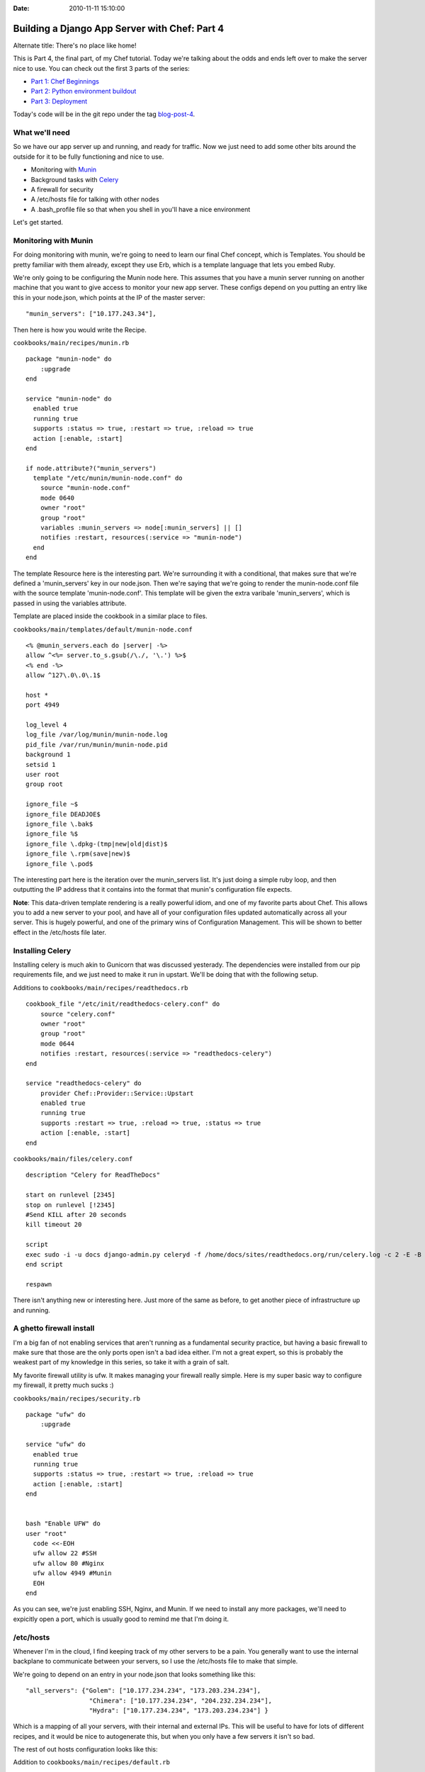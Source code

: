 :Date: 2010-11-11 15:10:00

Building a Django App Server with Chef: Part 4
==============================================

Alternate title: There's no place like home!

This is Part 4, the final part, of my Chef tutorial. Today we're
talking about the odds and ends left over to make the server nice
to use. You can check out the first 3 parts of the series:


-  `Part 1: Chef Beginnings <http://ericholscher.com/blog/2010/nov/8/building-django-app-server-chef/>`_
-  `Part 2: Python environment buildout <http://ericholscher.com/blog/2010/nov/9/building-django-app-server-chef-part-2/>`_
-  `Part 3: Deployment <http://ericholscher.com/blog/2010/nov/10/building-django-app-server-chef-part-3/>`_

Today's code will be in the git repo under the tag
`blog-post-4 <https://github.com/ericholscher/chef-django-example/tree/blog-post-4>`_.

What we'll need
---------------

So we have our app server up and running, and ready for traffic.
Now we just need to add some other bits around the outside for it
to be fully functioning and nice to use.


-  Monitoring with `Munin <http://munin-monitoring.org/>`_
-  Background tasks with `Celery <http://celeryproject.org/>`_
-  A firewall for security
-  A /etc/hosts file for talking with other nodes
-  A .bash\_profile file so that when you shell in you'll have a
   nice environment

Let's get started.

Monitoring with Munin
---------------------

For doing monitoring with munin, we're going to need to learn our
final Chef concept, which is Templates. You should be pretty
familiar with them already, except they use Erb, which is a
template language that lets you embed Ruby.

We're only going to be configuring the Munin node here. This
assumes that you have a munin server running on another machine
that you want to give access to monitor your new app server. These
configs depend on you putting an entry like this in your node.json,
which points at the IP of the master server:

::

    "munin_servers": ["10.177.243.34"],

Then here is how you would write the Recipe.

``cookbooks/main/recipes/munin.rb``

::

    package "munin-node" do
        :upgrade
    end
    
    service "munin-node" do
      enabled true
      running true
      supports :status => true, :restart => true, :reload => true
      action [:enable, :start]
    end
    
    if node.attribute?("munin_servers")
      template "/etc/munin/munin-node.conf" do
        source "munin-node.conf"
        mode 0640
        owner "root"
        group "root"
        variables :munin_servers => node[:munin_servers] || []
        notifies :restart, resources(:service => "munin-node")
      end
    end

The template Resource here is the interesting part. We're
surrounding it with a conditional, that makes sure that we're
defined a 'munin\_servers' key in our node.json. Then we're saying
that we're going to render the munin-node.conf file with the source
template 'munin-node.conf'. This template will be given the extra
varibale 'munin\_servers', which is passed in using the variables
attribute.

Template are placed inside the cookbook in a similar place to
files.

``cookbooks/main/templates/default/munin-node.conf``

::

    <% @munin_servers.each do |server| -%>
    allow ^<%= server.to_s.gsub(/\./, '\.') %>$
    <% end -%>
    allow ^127\.0\.0\.1$
    
    host *
    port 4949
    
    log_level 4
    log_file /var/log/munin/munin-node.log
    pid_file /var/run/munin/munin-node.pid
    background 1
    setsid 1
    user root
    group root
    
    ignore_file ~$
    ignore_file DEADJOE$
    ignore_file \.bak$
    ignore_file %$
    ignore_file \.dpkg-(tmp|new|old|dist)$
    ignore_file \.rpm(save|new)$
    ignore_file \.pod$

The interesting part here is the iteration over the munin\_servers
list. It's just doing a simple ruby loop, and then outputting the
IP address that it contains into the format that munin's
configuration file expects.

**Note**: This data-driven template rendering is a really powerful
idiom, and one of my favorite parts about Chef. This allows you to
add a new server to your pool, and have all of your configuration
files updated automatically across all your server. This is hugely
powerful, and one of the primary wins of Configuration Management.
This will be shown to better effect in the /etc/hosts file later.

Installing Celery
-----------------

Installing celery is much akin to Gunicorn that was discussed
yesterady. The dependencies were installed from our pip
requirements file, and we just need to make it run in upstart.
We'll be doing that with the following setup.

Additions to ``cookbooks/main/recipes/readthedocs.rb``

::

    cookbook_file "/etc/init/readthedocs-celery.conf" do
        source "celery.conf"
        owner "root"
        group "root"
        mode 0644
        notifies :restart, resources(:service => "readthedocs-celery")
    end
    
    service "readthedocs-celery" do
        provider Chef::Provider::Service::Upstart
        enabled true
        running true
        supports :restart => true, :reload => true, :status => true
        action [:enable, :start]
    end

``cookbooks/main/files/celery.conf``

::

    description "Celery for ReadTheDocs"
    
    start on runlevel [2345]
    stop on runlevel [!2345]
    #Send KILL after 20 seconds
    kill timeout 20
    
    script
    exec sudo -i -u docs django-admin.py celeryd -f /home/docs/sites/readthedocs.org/run/celery.log -c 2 -E -B
    end script
    
    respawn

There isn't anything new or interesting here. Just more of the same
as before, to get another piece of infrastructure up and running.

A ghetto firewall install
-------------------------

I'm a big fan of not enabling services that aren't running as a
fundamental security practice, but having a basic firewall to make
sure that those are the only ports open isn't a bad idea either.
I'm not a great expert, so this is probably the weakest part of my
knowledge in this series, so take it with a grain of salt.

My favorite firewall utility is ufw. It makes managing your
firewall really simple. Here is my super basic way to configure my
firewall, it pretty much sucks :)

``cookbooks/main/recipes/security.rb``

::

    package "ufw" do
        :upgrade
    
    service "ufw" do
      enabled true
      running true
      supports :status => true, :restart => true, :reload => true
      action [:enable, :start]
    end
    
    
    bash "Enable UFW" do
    user "root"
      code <<-EOH
      ufw allow 22 #SSH
      ufw allow 80 #Nginx
      ufw allow 4949 #Munin
      EOH
    end

As you can see, we're just enabling SSH, Nginx, and Munin. If we
need to install any more packages, we'll need to expicitly open a
port, which is usually good to remind me that I'm doing it.

/etc/hosts
----------

Whenever I'm in the cloud, I find keeping track of my other servers
to be a pain. You generally want to use the internal backplane to
communicate between your servers, so I use the /etc/hosts file to
make that simple.

We're going to depend on an entry in your node.json that looks
something like this:

::

      "all_servers": {"Golem": ["10.177.234.234", "173.203.234.234"],
                       "Chimera": ["10.177.234.234", "204.232.234.234"],
                       "Hydra": ["10.177.234.234", "173.203.234.234"] }

Which is a mapping of all your servers, with their internal and
external IPs. This will be useful to have for lots of different
recipes, and it would be nice to autogenerate this, but when you
only have a few servers it isn't so bad.

The rest of out hosts configuration looks like this:

Addition to ``cookbooks/main/recipes/default.rb``

::

    if node.attribute?("all_servers")
      template "/etc/hosts" do
        source "hosts"
        mode 644
        variables :all_servers => node[:all_servers] || {}
      end
    end

``cookbooks/main/templates/default/hosts``

::

    127.0.0.1     localhost localhost.localdomain
    
    <% @all_servers.each_pair do |name, ips| -%>
    <%= ips[0] %> <%= ips[1] %> <%= name %>
    <% end -%>

As you can see, when we add a server to the all\_servers hash, it
will propogate out to the /etc/hosts file of our app server. This
makes me really happy, and showcases some of the more advanced use
cases of Chef.

Customizing your shell
----------------------

Now that we have the server all set up, it won't be much good if it
isn't nice to use when we shell in. So here is how I go ahead and
add in some nicities to bash for when you log in.

Addition to ``cookbooks/main/recipes/readthedocs.rb``

::

    cookbook_file "/home/docs/.bash_profile" do
        source "bash_profile"
        owner "docs"
        group "docs"
        mode 0755
    end

``cookbooks/main/files/default/bash_profile``

::

    . .bashrc
    
    export PIP_DOWNLOAD_CACHE=/tmp/pip
    export DJANGO_SETTINGS_MODULE=settings
    export PYTHONPATH=$PYTHONPATH:~/sites/readthedocs.org/checkouts/readthedocs.org
    export EDITOR=vim
    
    . sites/readthedocs.org/bin/activate
    
    cd ~/sites/readthedocs.org/
    
    
    alias chk='cd /home/docs/sites/readthedocs.org/checkouts/readthedocs.org'
    alias run='cd /home/docs/sites/readthedocs.org/run'

First off, we're sourcing the .bashrc file, so that we get all the
nice things it provides, like a colored PS1. Then we're setting
some environment variables so that django-admin.py and pip work
nicely. Then we activate our virtualenv and switch into it's base
directory, so we're always starting where we want to be on login.
Then we just have a couple of aliases for easy navigation around.

I like how this makes the user experience of shelling into the
server a lot nicer, and makes the manual workflow that you'll
eventually have to fiddle with really nice.

Conclusion
----------

So that's the end of this tutorial. I hope that it was instructive
in learning Chef, as well as providing some insights into the
deployment of a Django application. Tomorrow (or if I'm too tired,
next week), I'll be providing some thoughts on how I think chef
treated me, and how I feel about the build out.


